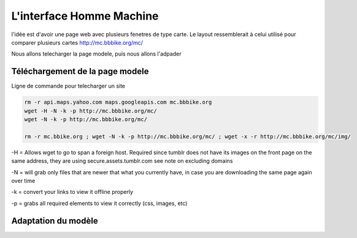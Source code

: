 *************************
L'interface Homme Machine
*************************


l'idée est d'avoir une page web avec plusieurs fenetres de type carte.
Le layout ressemblerait à celui utilisé pour comparer plusieurs cartes
http://mc.bbbike.org/mc/

Nous allons telecharger la page modele, puis nous allons l'adpader

Téléchargement de la page modele
================================

Ligne de commande pour telecharger un site

.. code::

  rm -r api.maps.yahoo.com maps.googleapis.com mc.bbbike.org
  wget -H -N -k -p http://mc.bbbike.org/mc/
  wget -N -k -p http://mc.bbbike.org/mc/

  rm -r mc.bbike.org ; wget -N -k -p http://mc.bbbike.org/mc/ ; wget -x -r http://mc.bbbike.org/mc/img/

-H = Allows wget to go to span a foreign host. Required since tumblr does not have its images on the front page on the same address, they are using secure.assets.tumblr.com see note on excluding domains

-N = will grab only files that are newer that what you currently have, in case you are downloading the same page again over time

-k = convert your links to view it offline properly

-p = grabs all required elements to view it correctly (css, images, etc)

Adaptation du modèle
====================

